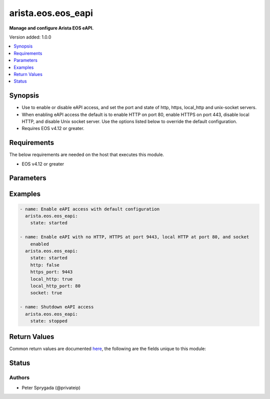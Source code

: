 .. _arista.eos.eos_eapi_module:


*******************
arista.eos.eos_eapi
*******************

**Manage and configure Arista EOS eAPI.**


Version added: 1.0.0

.. contents::
   :local:
   :depth: 1


Synopsis
--------
- Use to enable or disable eAPI access, and set the port and state of http, https, local_http and unix-socket servers.
- When enabling eAPI access the default is to enable HTTP on port 80, enable HTTPS on port 443, disable local HTTP, and disable Unix socket server. Use the options listed below to override the default configuration.
- Requires EOS v4.12 or greater.



Requirements
------------
The below requirements are needed on the host that executes this module.

- EOS v4.12 or greater


Parameters
----------

.. raw:: html

    <table  border=0 cellpadding=0 class="documentation-table">
        <tr>
            <th colspan="1">Parameter</th>
            <th>Choices/<font color="blue">Defaults</font></th>
            <th width="100%">Comments</th>
        </tr>
            <tr>
                <td colspan="1">
                    <div class="ansibleOptionAnchor" id="parameter-"></div>
                    <b>config</b>
                    <a class="ansibleOptionLink" href="#parameter-" title="Permalink to this option"></a>
                    <div style="font-size: small">
                        <span style="color: purple">string</span>
                    </div>
                </td>
                <td>
                </td>
                <td>
                        <div>The module, by default, will connect to the remote device and retrieve the current running-config to use as a base for comparing against the contents of source.  There are times when it is not desirable to have the task get the current running-config for every task in a playbook.  The <em>config</em> argument allows the implementer to pass in the configuration to use as the base config for comparison.</div>
                </td>
            </tr>
            <tr>
                <td colspan="1">
                    <div class="ansibleOptionAnchor" id="parameter-"></div>
                    <b>http</b>
                    <a class="ansibleOptionLink" href="#parameter-" title="Permalink to this option"></a>
                    <div style="font-size: small">
                        <span style="color: purple">boolean</span>
                    </div>
                </td>
                <td>
                        <ul style="margin: 0; padding: 0"><b>Choices:</b>
                                    <li>no</li>
                                    <li>yes</li>
                        </ul>
                </td>
                <td>
                        <div>The <code>http</code> argument controls the operating state of the HTTP transport protocol when eAPI is present in the running-config. When the value is set to True, the HTTP protocol is enabled and when the value is set to False, the HTTP protocol is disabled. By default, when eAPI is first configured, the HTTP protocol is disabled.</div>
                        <div style="font-size: small; color: darkgreen"><br/>aliases: enable_http</div>
                </td>
            </tr>
            <tr>
                <td colspan="1">
                    <div class="ansibleOptionAnchor" id="parameter-"></div>
                    <b>http_port</b>
                    <a class="ansibleOptionLink" href="#parameter-" title="Permalink to this option"></a>
                    <div style="font-size: small">
                        <span style="color: purple">integer</span>
                    </div>
                </td>
                <td>
                </td>
                <td>
                        <div>Configures the HTTP port that will listen for connections when the HTTP transport protocol is enabled.  This argument accepts integer values in the valid range of 1 to 65535.</div>
                </td>
            </tr>
            <tr>
                <td colspan="1">
                    <div class="ansibleOptionAnchor" id="parameter-"></div>
                    <b>https</b>
                    <a class="ansibleOptionLink" href="#parameter-" title="Permalink to this option"></a>
                    <div style="font-size: small">
                        <span style="color: purple">boolean</span>
                    </div>
                </td>
                <td>
                        <ul style="margin: 0; padding: 0"><b>Choices:</b>
                                    <li>no</li>
                                    <li>yes</li>
                        </ul>
                </td>
                <td>
                        <div>The <code>https</code> argument controls the operating state of the HTTPS transport protocol when eAPI is present in the running-config. When the value is set to True, the HTTPS protocol is enabled and when the value is set to False, the HTTPS protocol is disabled. By default, when eAPI is first configured, the HTTPS protocol is enabled.</div>
                        <div style="font-size: small; color: darkgreen"><br/>aliases: enable_https</div>
                </td>
            </tr>
            <tr>
                <td colspan="1">
                    <div class="ansibleOptionAnchor" id="parameter-"></div>
                    <b>https_port</b>
                    <a class="ansibleOptionLink" href="#parameter-" title="Permalink to this option"></a>
                    <div style="font-size: small">
                        <span style="color: purple">integer</span>
                    </div>
                </td>
                <td>
                </td>
                <td>
                        <div>Configures the HTTP port that will listen for connections when the HTTP transport protocol is enabled.  This argument accepts integer values in the valid range of 1 to 65535.</div>
                </td>
            </tr>
            <tr>
                <td colspan="1">
                    <div class="ansibleOptionAnchor" id="parameter-"></div>
                    <b>local_http</b>
                    <a class="ansibleOptionLink" href="#parameter-" title="Permalink to this option"></a>
                    <div style="font-size: small">
                        <span style="color: purple">boolean</span>
                    </div>
                </td>
                <td>
                        <ul style="margin: 0; padding: 0"><b>Choices:</b>
                                    <li>no</li>
                                    <li>yes</li>
                        </ul>
                </td>
                <td>
                        <div>The <code>local_http</code> argument controls the operating state of the local HTTP transport protocol when eAPI is present in the running-config.  When the value is set to True, the HTTP protocol is enabled and restricted to connections from localhost only.  When the value is set to False, the HTTP local protocol is disabled.</div>
                        <div>Note is value is independent of the <code>http</code> argument</div>
                        <div style="font-size: small; color: darkgreen"><br/>aliases: enable_local_http</div>
                </td>
            </tr>
            <tr>
                <td colspan="1">
                    <div class="ansibleOptionAnchor" id="parameter-"></div>
                    <b>local_http_port</b>
                    <a class="ansibleOptionLink" href="#parameter-" title="Permalink to this option"></a>
                    <div style="font-size: small">
                        <span style="color: purple">integer</span>
                    </div>
                </td>
                <td>
                </td>
                <td>
                        <div>Configures the HTTP port that will listen for connections when the HTTP transport protocol is enabled.  This argument accepts integer values in the valid range of 1 to 65535.</div>
                </td>
            </tr>
            <tr>
                <td colspan="1">
                    <div class="ansibleOptionAnchor" id="parameter-"></div>
                    <b>socket</b>
                    <a class="ansibleOptionLink" href="#parameter-" title="Permalink to this option"></a>
                    <div style="font-size: small">
                        <span style="color: purple">boolean</span>
                    </div>
                </td>
                <td>
                        <ul style="margin: 0; padding: 0"><b>Choices:</b>
                                    <li>no</li>
                                    <li>yes</li>
                        </ul>
                </td>
                <td>
                        <div>The <code>socket</code> argument controls the operating state of the UNIX Domain Socket used to receive eAPI requests.  When the value of this argument is set to True, the UDS will listen for eAPI requests.  When the value is set to False, the UDS will not be available to handle requests.  By default when eAPI is first configured, the UDS is disabled.</div>
                        <div style="font-size: small; color: darkgreen"><br/>aliases: enable_socket</div>
                </td>
            </tr>
            <tr>
                <td colspan="1">
                    <div class="ansibleOptionAnchor" id="parameter-"></div>
                    <b>state</b>
                    <a class="ansibleOptionLink" href="#parameter-" title="Permalink to this option"></a>
                    <div style="font-size: small">
                        <span style="color: purple">string</span>
                    </div>
                </td>
                <td>
                        <ul style="margin: 0; padding: 0"><b>Choices:</b>
                                    <li><div style="color: blue"><b>started</b>&nbsp;&larr;</div></li>
                                    <li>stopped</li>
                        </ul>
                </td>
                <td>
                        <div>The <code>state</code> argument controls the operational state of eAPI on the remote device.  When this argument is set to <code>started</code>, eAPI is enabled to receive requests and when this argument is <code>stopped</code>, eAPI is disabled and will not receive requests.</div>
                </td>
            </tr>
            <tr>
                <td colspan="1">
                    <div class="ansibleOptionAnchor" id="parameter-"></div>
                    <b>timeout</b>
                    <a class="ansibleOptionLink" href="#parameter-" title="Permalink to this option"></a>
                    <div style="font-size: small">
                        <span style="color: purple">integer</span>
                    </div>
                </td>
                <td>
                        <b>Default:</b><br/><div style="color: blue">30</div>
                </td>
                <td>
                        <div>The time (in seconds) to wait for the eAPI configuration to be reflected in the running-config.</div>
                </td>
            </tr>
            <tr>
                <td colspan="1">
                    <div class="ansibleOptionAnchor" id="parameter-"></div>
                    <b>vrf</b>
                    <a class="ansibleOptionLink" href="#parameter-" title="Permalink to this option"></a>
                    <div style="font-size: small">
                        <span style="color: purple">string</span>
                    </div>
                </td>
                <td>
                        <b>Default:</b><br/><div style="color: blue">"default"</div>
                </td>
                <td>
                        <div>The <code>vrf</code> argument will configure eAPI to listen for connections in the specified VRF.  By default, eAPI transports will listen for connections in the global table.  This value requires the VRF to already be created otherwise the task will fail.</div>
                </td>
            </tr>
    </table>
    <br/>




Examples
--------

.. code-block:: yaml

    - name: Enable eAPI access with default configuration
      arista.eos.eos_eapi:
        state: started

    - name: Enable eAPI with no HTTP, HTTPS at port 9443, local HTTP at port 80, and socket
        enabled
      arista.eos.eos_eapi:
        state: started
        http: false
        https_port: 9443
        local_http: true
        local_http_port: 80
        socket: true

    - name: Shutdown eAPI access
      arista.eos.eos_eapi:
        state: stopped



Return Values
-------------
Common return values are documented `here <https://docs.ansible.com/ansible/latest/reference_appendices/common_return_values.html#common-return-values>`_, the following are the fields unique to this module:

.. raw:: html

    <table border=0 cellpadding=0 class="documentation-table">
        <tr>
            <th colspan="1">Key</th>
            <th>Returned</th>
            <th width="100%">Description</th>
        </tr>
            <tr>
                <td colspan="1">
                    <div class="ansibleOptionAnchor" id="return-"></div>
                    <b>commands</b>
                    <a class="ansibleOptionLink" href="#return-" title="Permalink to this return value"></a>
                    <div style="font-size: small">
                      <span style="color: purple">list</span>
                    </div>
                </td>
                <td>always</td>
                <td>
                            <div>The list of configuration mode commands to send to the device</div>
                    <br/>
                        <div style="font-size: smaller"><b>Sample:</b></div>
                        <div style="font-size: smaller; color: blue; word-wrap: break-word; word-break: break-all;">[&#x27;management api http-commands&#x27;, &#x27;protocol http port 81&#x27;, &#x27;no protocol https&#x27;]</div>
                </td>
            </tr>
            <tr>
                <td colspan="1">
                    <div class="ansibleOptionAnchor" id="return-"></div>
                    <b>session_name</b>
                    <a class="ansibleOptionLink" href="#return-" title="Permalink to this return value"></a>
                    <div style="font-size: small">
                      <span style="color: purple">string</span>
                    </div>
                </td>
                <td>when changed is True</td>
                <td>
                            <div>The EOS config session name used to load the configuration</div>
                    <br/>
                        <div style="font-size: smaller"><b>Sample:</b></div>
                        <div style="font-size: smaller; color: blue; word-wrap: break-word; word-break: break-all;">ansible_1479315771</div>
                </td>
            </tr>
            <tr>
                <td colspan="1">
                    <div class="ansibleOptionAnchor" id="return-"></div>
                    <b>urls</b>
                    <a class="ansibleOptionLink" href="#return-" title="Permalink to this return value"></a>
                    <div style="font-size: small">
                      <span style="color: purple">dictionary</span>
                    </div>
                </td>
                <td>when eAPI is started</td>
                <td>
                            <div>Hash of URL endpoints eAPI is listening on per interface</div>
                    <br/>
                        <div style="font-size: smaller"><b>Sample:</b></div>
                        <div style="font-size: smaller; color: blue; word-wrap: break-word; word-break: break-all;">{&#x27;Management1&#x27;: [&#x27;http://172.26.10.1:80&#x27;]}</div>
                </td>
            </tr>
    </table>
    <br/><br/>


Status
------


Authors
~~~~~~~

- Peter Sprygada (@privateip)
